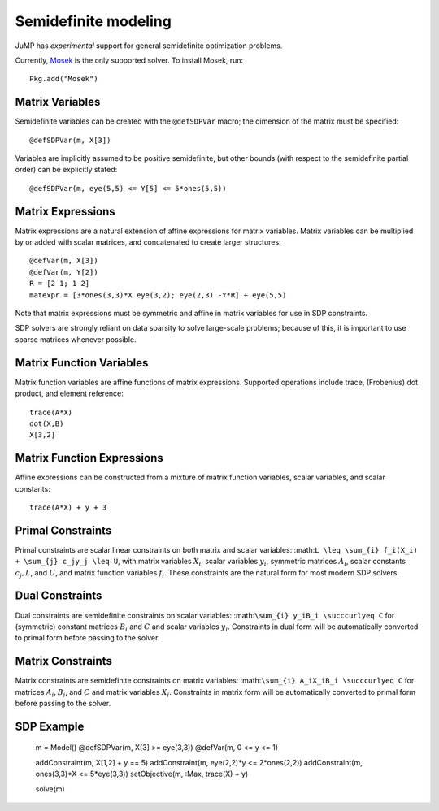 .. _sdp:

---------------------
Semidefinite modeling
---------------------

JuMP has *experimental* support for general semidefinite optimization problems. 

Currently, `Mosek <http://mosek.com/>`_
is the only supported solver. To install Mosek, run::

    Pkg.add("Mosek")

Matrix Variables
^^^^^^^^^^^^^^^^

Semidefinite variables can be created with the ``@defSDPVar`` macro; the dimension of the matrix must be specified::
    
    @defSDPVar(m, X[3])

Variables are implicitly assumed to be positive semidefinite, but other bounds (with respect to the semidefinite partial order) can be explicitly stated::

    @defSDPVar(m, eye(5,5) <= Y[5] <= 5*ones(5,5))

Matrix Expressions
^^^^^^^^^^^^^^^^^^

Matrix expressions are a natural extension of affine expressions for matrix variables. Matrix variables can be multiplied by or added with scalar matrices, and concatenated to create larger structures::

    @defVar(m, X[3])
    @defVar(m, Y[2])
    R = [2 1; 1 2] 
    matexpr = [3*ones(3,3)*X eye(3,2); eye(2,3) -Y*R] + eye(5,5)

Note that matrix expressions must be symmetric and affine in matrix variables for use in SDP constraints. 

SDP solvers are strongly reliant on data sparsity to solve large-scale problems; because of this, it is important to use sparse matrices whenever possible.

Matrix Function Variables
^^^^^^^^^^^^^^^^^^^^^^^^^

Matrix function variables are affine functions of matrix expressions. Supported operations include trace, (Frobenius) dot product, and element reference::

    trace(A*X)
    dot(X,B)
    X[3,2]

Matrix Function Expressions
^^^^^^^^^^^^^^^^^^^^^^^^^^^

Affine expressions can be constructed from a mixture of matrix function variables, scalar variables, and scalar constants::

    trace(A*X) + y + 3

Primal Constraints
^^^^^^^^^^^^^^^^^^

Primal constraints are scalar linear constraints on both matrix and scalar variables: :math:``L \leq \sum_{i} f_i(X_i) + \sum_{j} c_jy_j \leq U``, with matrix variables :math:`X_i`, scalar variables :math:`y_i`, symmetric matrices :math:`A_i`, scalar constants :math:`c_j,L`, and :math:`U`, and matrix function variables :math:`f_i`. These constraints are the natural form for most modern SDP solvers.

Dual Constraints
^^^^^^^^^^^^^^^^

Dual constraints are semidefinite constraints on scalar variables: :math:``\sum_{i} y_iB_i \succcurlyeq C`` for (symmetric) constant matrices :math:`B_i` and :math:`C` and scalar variables :math:`y_i`. Constraints in dual form will be automatically converted to primal form before passing to the solver.

Matrix Constraints
^^^^^^^^^^^^^^^^^^

Matrix constraints are semidefinite constraints on matrix variables: :math:``\sum_{i} A_iX_iB_i \succcurlyeq C`` for matrices :math:`A_i,B_i`, and :math:`C` and matrix variables :math:`X_i`. Constraints in matrix form will be automatically converted to primal form before passing to the solver.

SDP Example
^^^^^^^^^^^

    m = Model()
    @defSDPVar(m, X[3] >= eye(3,3))
    @defVar(m, 0 <= y <= 1)

    addConstraint(m, X[1,2] + y == 5)
    addConstraint(m, eye(2,2)*y <= 2*ones(2,2))
    addConstraint(m, ones(3,3)*X <= 5*eye(3,3))
    setObjective(m, :Max, trace(X) + y)

    solve(m)
